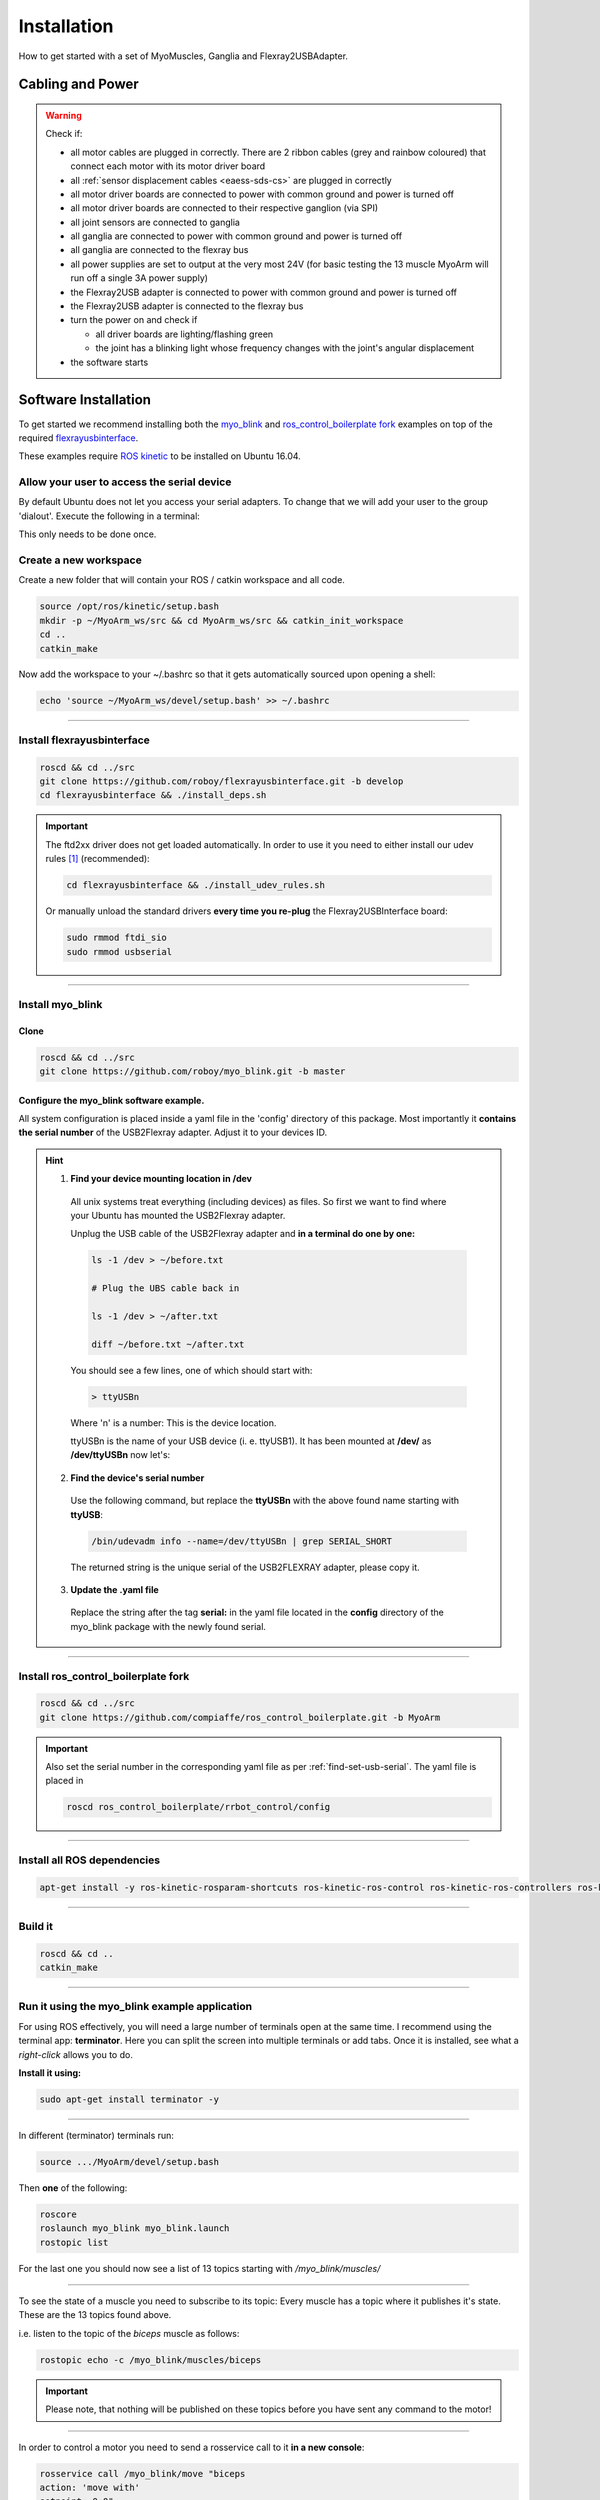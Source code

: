 .. _make-your-own:

Installation
===============
How to get started with a set of MyoMuscles, Ganglia and Flexray2USBAdapter.

Cabling and Power
------------------
.. WARNING::
  Check if:

  * all motor cables are plugged in correctly. There are 2 ribbon cables (grey and rainbow coloured) that connect each motor with its motor driver board
  * all :ref:`sensor displacement cables <eaess-sds-cs>` are plugged in correctly
  * all motor driver boards are connected to power with common ground and power is turned off
  * all motor driver boards are connected to their respective ganglion (via SPI)
  * all joint sensors are connected to ganglia
  * all ganglia are connected to power with common ground and power is turned off
  * all ganglia are connected to the flexray bus
  * all power supplies are set to output at the very most 24V (for basic testing the 13 muscle MyoArm will run off a single 3A power supply)
  * the Flexray2USB adapter is connected to power with common ground and power is turned off
  * the Flexray2USB adapter is connected to the flexray bus
  * turn the power on and check if

    * all driver boards are lighting/flashing green
    * the joint has a blinking light whose frequency changes with the joint's angular displacement

  * the software starts

Software Installation
----------------------
To get started we recommend installing both the `myo_blink`_ and `ros_control_boilerplate fork`_ examples on top of the required `flexrayusbinterface`_.

These examples require `ROS kinetic`_ to be installed on Ubuntu 16.04.

Allow your user to access the serial device
********************************************

By default Ubuntu does not let you access your serial adapters. To change that we will add your user to the group 'dialout'.
Execute the following in a terminal:

.. code-block:: console
  sudo usermod -a -G dialout $(whoami)

This only needs to be done once.

Create a new workspace
************************
Create a new folder that will contain your ROS / catkin workspace and all code.

.. code-block:: console

   source /opt/ros/kinetic/setup.bash
   mkdir -p ~/MyoArm_ws/src && cd MyoArm_ws/src && catkin_init_workspace
   cd ..
   catkin_make

Now add the workspace to your ~/.bashrc so that it gets automatically sourced upon opening a shell:

.. code-block:: bash

   echo 'source ~/MyoArm_ws/devel/setup.bash' >> ~/.bashrc

----

Install flexrayusbinterface
****************************

.. code-block:: console

   roscd && cd ../src
   git clone https://github.com/roboy/flexrayusbinterface.git -b develop
   cd flexrayusbinterface && ./install_deps.sh

.. IMPORTANT:: The ftd2xx driver does not get loaded automatically. In order to use it you need to either install our udev rules [#fudev]_ (recommended):

  .. code-block:: console

    cd flexrayusbinterface && ./install_udev_rules.sh


  Or manually unload the standard drivers **every time you re-plug** the Flexray2USBInterface board:

  .. code-block:: console

    sudo rmmod ftdi_sio
    sudo rmmod usbserial

----

Install myo_blink
*****************
Clone
+++++++

.. code-block:: console

   roscd && cd ../src
   git clone https://github.com/roboy/myo_blink.git -b master


.. _find-set-usb-serial:

Configure the myo_blink software example.
+++++++++++++++++++++++++++++++++++++++++

All system configuration is placed inside a yaml file in the 'config' directory of this package.
Most importantly it **contains the serial number** of the USB2Flexray adapter. Adjust it to your devices ID.

.. HINT::

  1. **Find your device mounting location in /dev**

    All unix systems treat everything (including devices) as files. So first we want to find where your Ubuntu has mounted the USB2Flexray adapter.

    Unplug the USB cable of the USB2Flexray adapter and **in a terminal do one by one:**

    .. code-block:: console

      ls -1 /dev > ~/before.txt

      # Plug the UBS cable back in

      ls -1 /dev > ~/after.txt

      diff ~/before.txt ~/after.txt

    You should see a few lines, one of which should start with:

    .. code-block:: console

      > ttyUSBn

    Where 'n' is a number: This is the device location.

    ttyUSBn is the name of your USB device (i. e. ttyUSB1). It has been mounted at **/dev/** as **/dev/ttyUSBn** now let's:

  2. **Find the device's serial number**

    Use the following command, but replace the **ttyUSBn** with the above found name starting with **ttyUSB**:

    .. code-block:: console

      /bin/udevadm info --name=/dev/ttyUSBn | grep SERIAL_SHORT

    The returned string is the unique serial of the USB2FLEXRAY adapter, please copy it.

  3. **Update the .yaml file**

    Replace the string after the tag **serial:** in the yaml file located in the **config** directory of the myo_blink package with the newly found serial.

----

Install ros_control_boilerplate fork
************************************

.. code-block:: console

   roscd && cd ../src
   git clone https://github.com/compiaffe/ros_control_boilerplate.git -b MyoArm

.. IMPORTANT::

  Also set the serial number in the corresponding yaml file as per :ref:`find-set-usb-serial`.
  The yaml file is placed in

  .. code-block:: console

    roscd ros_control_boilerplate/rrbot_control/config

----


Install all ROS dependencies
****************************

.. code-block:: console

   apt-get install -y ros-kinetic-rosparam-shortcuts ros-kinetic-ros-control ros-kinetic-ros-controllers ros-kinetic-control-msgs ros-kinetic-urdf ros-kinetic-control-toolbox ros-kinetic-robot-state-publisher libgflags-dev libncurses5-dev libncursesw5-dev wget vim

----

Build it
***************

.. code-block:: console

   roscd && cd ..
   catkin_make


----

Run it using the myo_blink example application
***********************************************

For using ROS effectively, you will need a large number of terminals open at the same time. I recommend using the terminal app: **terminator**.
Here you can split the screen into multiple terminals or add tabs. Once it is installed, see what a *right-click* allows you to do.

**Install it using:**

.. code-block:: console

  sudo apt-get install terminator -y

----

In different (terminator) terminals run:

.. code-block:: console

   source .../MyoArm/devel/setup.bash

Then **one** of the following:

.. code-block:: console

  roscore
  roslaunch myo_blink myo_blink.launch
  rostopic list

For the last one you should now see a list of 13 topics starting with */myo_blink/muscles/*

----

To see the state of a muscle you need to subscribe to its topic: Every muscle has a topic where it publishes it's state. These are the 13 topics found above.

i.e. listen to the topic of the *biceps* muscle as follows:

.. code-block:: console

  rostopic echo -c /myo_blink/muscles/biceps

.. IMPORTANT:: Please note, that nothing will be published on these topics before you have sent any command to the motor!

----

In order to control a motor you need to send a rosservice call to it **in a new console**:

.. code-block:: console

   rosservice call /myo_blink/move "biceps
   action: 'move with'
   setpoint: 0.0"

.. IMPORTANT:: When typing the rosservice call parameters **autocomplete is your friend**: Start by typing *rosservice call /myo_blink/move* and then press *tab* once or twice. ROS will autocomplete your text as good as it can. All you still need to do is fill in the action, to one of the options shown below and type in a setpoint.

**Control mode (action):**

* 'move to' - PositionController
* 'move with' - VelocityController
* 'keep' - Effort / ForceController


.. _myo_blink: https://github.com/Roboy/myo_blink
.. _ros_control_boilerplate fork: https://github.com/compiaffe/ros_control_boilerplate/tree/MyoArm
.. _flexrayusbinterface: https://github.com/Roboy/flexrayusbinterface/tree/develop
.. _ROS kinetic: http://wiki.ros.org/kinetic/Installation

.. [#fudev] The udev rules are based on this article: https://www.ikalogic.com/ftdi-d2xx-linux-overcoming-big-problem/
